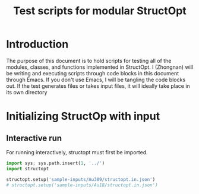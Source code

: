 #+TITLE: Test scripts for modular StructOpt

* Introduction
The purpose of this document is to hold scripts for testing all of the modules, classes, and functions implemented in StructOpt. I (Zhongnan) will be writing and executing scripts through code blocks in this document through Emacs. If you don't use Emacs, I will be tangling the code blocks out. If the test generates files or takes input files, it will ideally take place in its own directory

* Initializing StructOp with input
** Interactive run
For running interactively, structopt must first be imported.

#+BEGIN_SRC python
import sys; sys.path.insert(1, '../')
import structopt

structopt.setup('sample-inputs/Au309/structopt.in.json')
# structopt.setup('sample-inputs/Au18/structopt.in.json')


#+END_SRC

#+RESULTS:
** 
